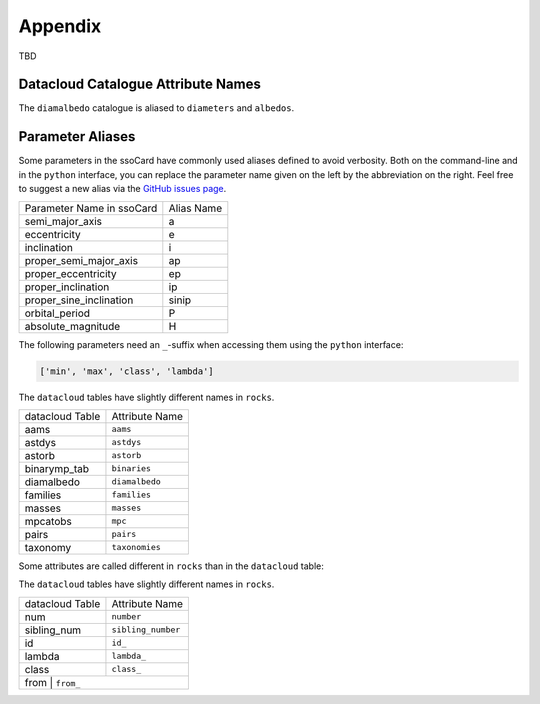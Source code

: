 ########
Appendix
########

.. _parameter_names:

TBD

.. _catalogue_names:

Datacloud Catalogue Attribute Names
-----------------------------------

The ``diamalbedo`` catalogue is aliased to ``diameters`` and ``albedos``.

.. _parameter_aliases:

Parameter Aliases
-----------------

Some parameters in the ssoCard have commonly used aliases defined to avoid verbosity. Both
on the command-line and in the ``python`` interface, you can replace the parameter name given on the left
by the abbreviation on the right. Feel free to suggest a new alias via the `GitHub issues page <https://github.com/maxmahlke/rocks/issues>`_.

+---------------------------+------------------------+
| Parameter Name in ssoCard |  Alias Name            |
+---------------------------+------------------------+
| semi_major_axis           |  a                     |
+---------------------------+------------------------+
| eccentricity              |  e                     |
+---------------------------+------------------------+
| inclination               |  i                     |
+---------------------------+------------------------+
| proper_semi_major_axis    |  ap                    |
+---------------------------+------------------------+
| proper_eccentricity       |  ep                    |
+---------------------------+------------------------+
| proper_inclination        |  ip                    |
+---------------------------+------------------------+
| proper_sine_inclination   |  sinip                 |
+---------------------------+------------------------+
| orbital_period            |  P                     |
+---------------------------+------------------------+
| absolute_magnitude        |  H                     |
+---------------------------+------------------------+

.. _need_suffix:

The following parameters need an ``_``-suffix when accessing them using the ``python`` interface:

.. code-block:: python

   ['min', 'max', 'class', 'lambda']



The ``datacloud`` tables have slightly different names in ``rocks``.

+-----------------+----------------------------+
| datacloud Table | Attribute Name             |
+-----------------+----------------------------+
| aams            | ``aams``                   |
+-----------------+----------------------------+
| astdys          | ``astdys``                 |
+-----------------+----------------------------+
| astorb          | ``astorb``                 |
+-----------------+----------------------------+
| binarymp_tab    | ``binaries``               |
+-----------------+----------------------------+
| diamalbedo      | ``diamalbedo``             |
+-----------------+----------------------------+
| families        | ``families``               |
+-----------------+----------------------------+
| masses          | ``masses``                 |
+-----------------+----------------------------+
| mpcatobs        | ``mpc``                    |
+-----------------+----------------------------+
| pairs           | ``pairs``                  |
+-----------------+----------------------------+
| taxonomy        | ``taxonomies``             |
+-----------------+----------------------------+

Some attributes are called different in ``rocks`` than in the ``datacloud`` table:


The ``datacloud`` tables have slightly different names in ``rocks``.

+-----------------+----------------------------+
| datacloud Table | Attribute Name             |
+-----------------+----------------------------+
| num             | ``number``                 |
+-----------------+----------------------------+
| sibling_num     | ``sibling_number``         |
+-----------------+----------------------------+
| id              | ``id_``                    |
+-----------------+----------------------------+
| lambda          | ``lambda_``                |
+-----------------+----------------------------+
| class           | ``class_``                 |
+-----------------+----------------------------+
| from           | ``from_``                   |
+-----------------+----------------------------+
